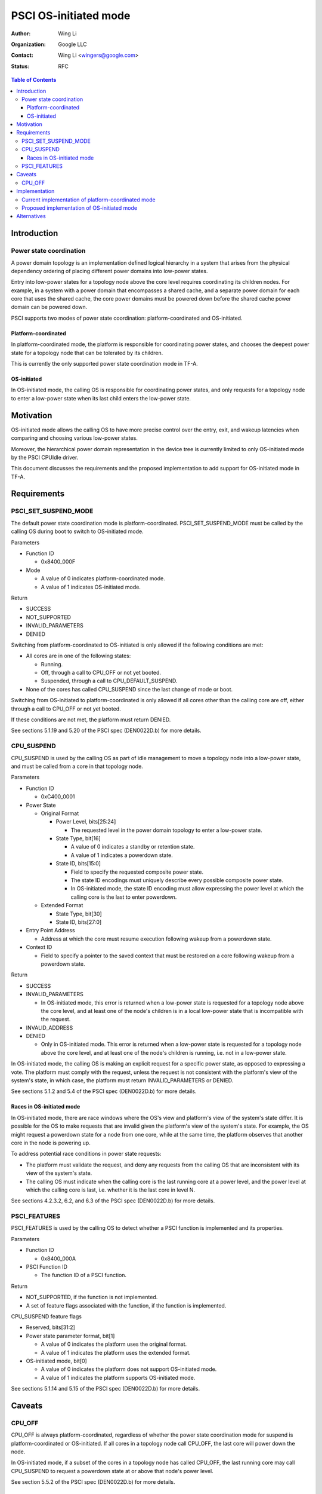 PSCI OS-initiated mode
======================

:Author: Wing Li
:Organization: Google LLC
:Contact: Wing Li <wingers@google.com>
:Status: RFC

.. contents:: Table of Contents

Introduction
------------

Power state coordination
^^^^^^^^^^^^^^^^^^^^^^^^

A power domain topology is an implementation defined logical hierarchy in a
system that arises from the physical dependency ordering of placing different
power domains into low-power states.

Entry into low-power states for a topology node above the core level requires
coordinating its children nodes. For example, in a system with a power domain
that encompasses a shared cache, and a separate power domain for each core that
uses the shared cache, the core power domains must be powered down before the
shared cache power domain can be powered down.

PSCI supports two modes of power state coordination: platform-coordinated and
OS-initiated.

Platform-coordinated
~~~~~~~~~~~~~~~~~~~
In platform-coordinated mode, the platform is responsible for coordinating power
states, and chooses the deepest power state for a topology node that can be
tolerated by its children.

This is currently the only supported power state coordination mode in TF-A.

OS-initiated
~~~~~~~~~~~
In OS-initiated mode, the calling OS is responsible for coordinating power
states, and only requests for a topology node to enter a low-power state when
its last child enters the low-power state.

Motivation
----------
OS-initiated mode allows the calling OS to have more precise control over the
entry, exit, and wakeup latencies when comparing and choosing various low-power
states.

Moreover, the hierarchical power domain representation in the device tree is
currently limited to only OS-initiated mode by the PSCI CPUIdle driver.

This document discusses the requirements and the proposed implementation to add
support for OS-initiated mode in TF-A.

Requirements
------------

PSCI_SET_SUSPEND_MODE
^^^^^^^^^^^^^^^^^^^^^
The default power state coordination mode is platform-coordinated.
PSCI_SET_SUSPEND_MODE must be called by the calling OS during boot to switch to
OS-initiated mode.

Parameters

* Function ID

  * 0x8400_000F

* Mode

  * A value of 0 indicates platform-coordinated mode.
  * A value of 1 indicates OS-initiated mode.

Return

* SUCCESS
* NOT_SUPPORTED
* INVALID_PARAMETERS
* DENIED

Switching from platform-coordinated to OS-initiated is only allowed if the
following conditions are met:

* All cores are in one of the following states:

  * Running.
  * Off, through a call to CPU_OFF or not yet booted.
  * Suspended, through a call to CPU_DEFAULT_SUSPEND.

* None of the cores has called CPU_SUSPEND since the last change of mode or
  boot.

Switching from OS-initiated to platform-coordinated is only allowed if all cores
other than the calling core are off, either through a call to CPU_OFF or not yet
booted.

If these conditions are not met, the platform must return DENIED.

See sections 5.1.19 and 5.20 of the PSCI spec (DEN0022D.b) for more details.

CPU_SUSPEND
^^^^^^^^^^^
CPU_SUSPEND is used by the calling OS as part of idle management to move a
topology node into a low-power state, and must be called from a core in that
topology node.

Parameters

* Function ID

  * 0xC400_0001

* Power State

  * Original Format

    * Power Level, bits[25:24]

      * The requested level in the power domain topology to enter a low-power
	state.

    * State Type, bit[16]

      * A value of 0 indicates a standby or retention state.
      * A value of 1 indicates a powerdown state.

    * State ID, bits[15:0]

      * Field to specify the requested composite power state.
      * The state ID encodings must uniquely describe every possible composite
	power state.
      * In OS-initiated mode, the state ID encoding must allow expressing the
	power level at which the calling core is the last to enter powerdown.

  * Extended Format

    * State Type, bit[30]
    * State ID, bits[27:0]

* Entry Point Address

  * Address at which the core must resume execution following wakeup from a
    powerdown state.

* Context ID

  * Field to specify a pointer to the saved context that must be restored on a
    core following wakeup from a powerdown state.

Return

* SUCCESS
* INVALID_PARAMETERS

  * In OS-initiated mode, this error is returned when a low-power state is
    requested for a topology node above the core level, and at least one of the
    node's children is in a local low-power state that is incompatible with the
    request.

* INVALID_ADDRESS
* DENIED

  * Only in OS-initiated mode. This error is returned when a low-power state is
    requested for a topology node above the core level, and at least one of the
    node's children is running, i.e. not in a low-power state.

In OS-initiated mode, the calling OS is making an explicit request for a
specific power state, as opposed to expressing a vote. The platform must comply
with the request, unless the request is not consistent with the platform's view
of the system's state, in which case, the platform must return
INVALID_PARAMETERS or DENIED.

See sections 5.1.2 and 5.4 of the PSCI spec (DEN0022D.b) for more details.

Races in OS-initiated mode
~~~~~~~~~~~~~~~~~~~~~~~~~
In OS-initiated mode, there are race windows where the OS's view and platform's
view of the system's state differ. It is possible for the OS to make requests
that are invalid given the platform's view of the system's state. For example,
the OS might request a powerdown state for a node from one core, while at the
same time, the platform observes that another core in the node is powering up.

To address potential race conditions in power state requests:

* The platform must validate the request, and deny any requests from the calling
  OS that are inconsistent with its view of the system's state.
* The calling OS must indicate when the calling core is the last running core at
  a power level, and the power level at which the calling core is last, i.e.
  whether it is the last core in level N.

See sections 4.2.3.2, 6.2, and 6.3 of the PSCI spec (DEN0022D.b) for more
details.

PSCI_FEATURES
^^^^^^^^^^^^^
PSCI_FEATURES is used by the calling OS to detect whether a PSCI function is
implemented and its properties.

Parameters

* Function ID

  * 0x8400_000A

* PSCI Function ID

  * The function ID of a PSCI function.

Return

* NOT_SUPPORTED, if the function is not implemented.
* A set of feature flags associated with the function, if the function is
  implemented.

CPU_SUSPEND feature flags

* Reserved, bits[31:2]
* Power state parameter format, bit[1]

  * A value of 0 indicates the platform uses the original format.
  * A value of 1 indicates the platform uses the extended format.

* OS-initiated mode, bit[0]

  * A value of 0 indicates the platform does not support OS-initiated mode.
  * A value of 1 indicates the platform supports OS-initiated mode.

See sections 5.1.14 and 5.15 of the PSCI spec (DEN0022D.b) for more details.

Caveats
-------

CPU_OFF
^^^^^^^

CPU_OFF is always platform-coordinated, regardless of whether the power state
coordination mode for suspend is platform-coordinated or OS-initiated. If all
cores in a topology node call CPU_OFF, the last core will power down the node.

In OS-initiated mode, if a subset of the cores in a topology node has called
CPU_OFF, the last running core may call CPU_SUSPEND to request a powerdown state
at or above that node's power level.

See section 5.5.2 of the PSCI spec (DEN0022D.b) for more details.

Implementation
--------------

Current implementation of platform-coordinated mode
^^^^^^^^^^^^^^^^^^^^^^^^^^^^^^^^^^^^^^^^^^^^^^^^^^^
Platform-coordinated is currently the only supported power state coordination
mode in TF-A.

The functions of interest in the ``psci_cpu_suspend`` call stack are as follows:

* ``psci_validate_power_state``

  * This function calls a platform specific ``validate_power_state`` function,
    which takes the ``power_state`` parameter, and updates the ``state_info``
    object with the requested states for each power level.

* ``psci_find_target_suspend_lvl``

  * This function takes the ``state_info`` object containing the requested power
    states for each power level, and returns the highest power level that was
    requested to enter a low power state, i.e. the target power level.

* ``psci_do_state_coordination``

  * This function takes the target power level and the ``state_info`` object
    containing the requested power states for each power level, and for each
    power level, updates the ``state_info`` object with the coordinated target
    power state for that level.

* ``pwr_domain_suspend``

  * This is a platform specific function that takes the ``state_info`` object
    containing the target power states for each power level, and transitions
    each power level to the specified power state.

Proposed implementation of OS-initiated mode
^^^^^^^^^^^^^^^^^^^^^^^^^^^^^^^^^^^^^^^^^^^^
To add support for OS-initiated mode, the following changes are proposed:

* Define a ``suspend_mode`` enum: ``PLAT_COORD`` and ``OS_INIT``.
* Define a ``psci_suspend_mode`` global variable with a default value of
  ``PLAT_COORD``.
* Implement a new function handler ``psci_set_suspend_mode`` for
  PSCI_SET_SUSPEND_MODE.
* Since ``psci_validate_power_state`` calls a platform specific
  ``validate_power_state`` function, the platform implementation should populate
  the ``state_info`` object based on the state ID from the given power state
  parameter.
* ``psci_find_target_suspend_lvl`` remains unchanged.
* Implement a new function ``psci_validate_state_coordination`` that validates
  that the request satisfies the following conditions, and denies any requests
  that don't:

  * The requested power states for each power level are consistent with the
    system's state
  * The calling core is the last running core at the requested power level

  This function differs from ``psci_do_state_coordination`` in that:

  * The ``psci_req_local_pwr_states`` map is not modified if the request were to
    be denied
  * The ``state_info`` argument is never modified since it contains the power
    states requested by the calling OS

* Update ``psci_cpu_suspend_start`` to do the following:

  * If ``PSCI_SUSPEND_MODE`` is ``PLAT_COORD``, call
    ``psci_do_state_coordination``.
  * If ``PSCI_SUSPEND_MODE`` is ``OS_INIT``, call
    ``psci_validate_state_coordination``. If validation fails, propagate the
    error up the call stack.

* The platform specific ``pwr_domain_suspend`` remains unchanged.
* Update ``psci_features`` to return 1 in bit[0] to indicate support for
  OS-initiated mode for CPU_SUSPEND.

Alternatives
------------
In platform-coordinated mode, the calling OS can aggregate and specify the
deepest state it can tolerate to enter for each power level in the power state
argument to CPU_SUSPEND. This may be sufficient to prevent the platform from
coordinating a deeper power state than the OS expects at a particular power
level. However, this alternative does not work for enabling support for the
hierarchical power domain representation in the device tree.

--------------

*Copyright (c) 2022, Arm Limited and Contributors. All rights reserved.*
